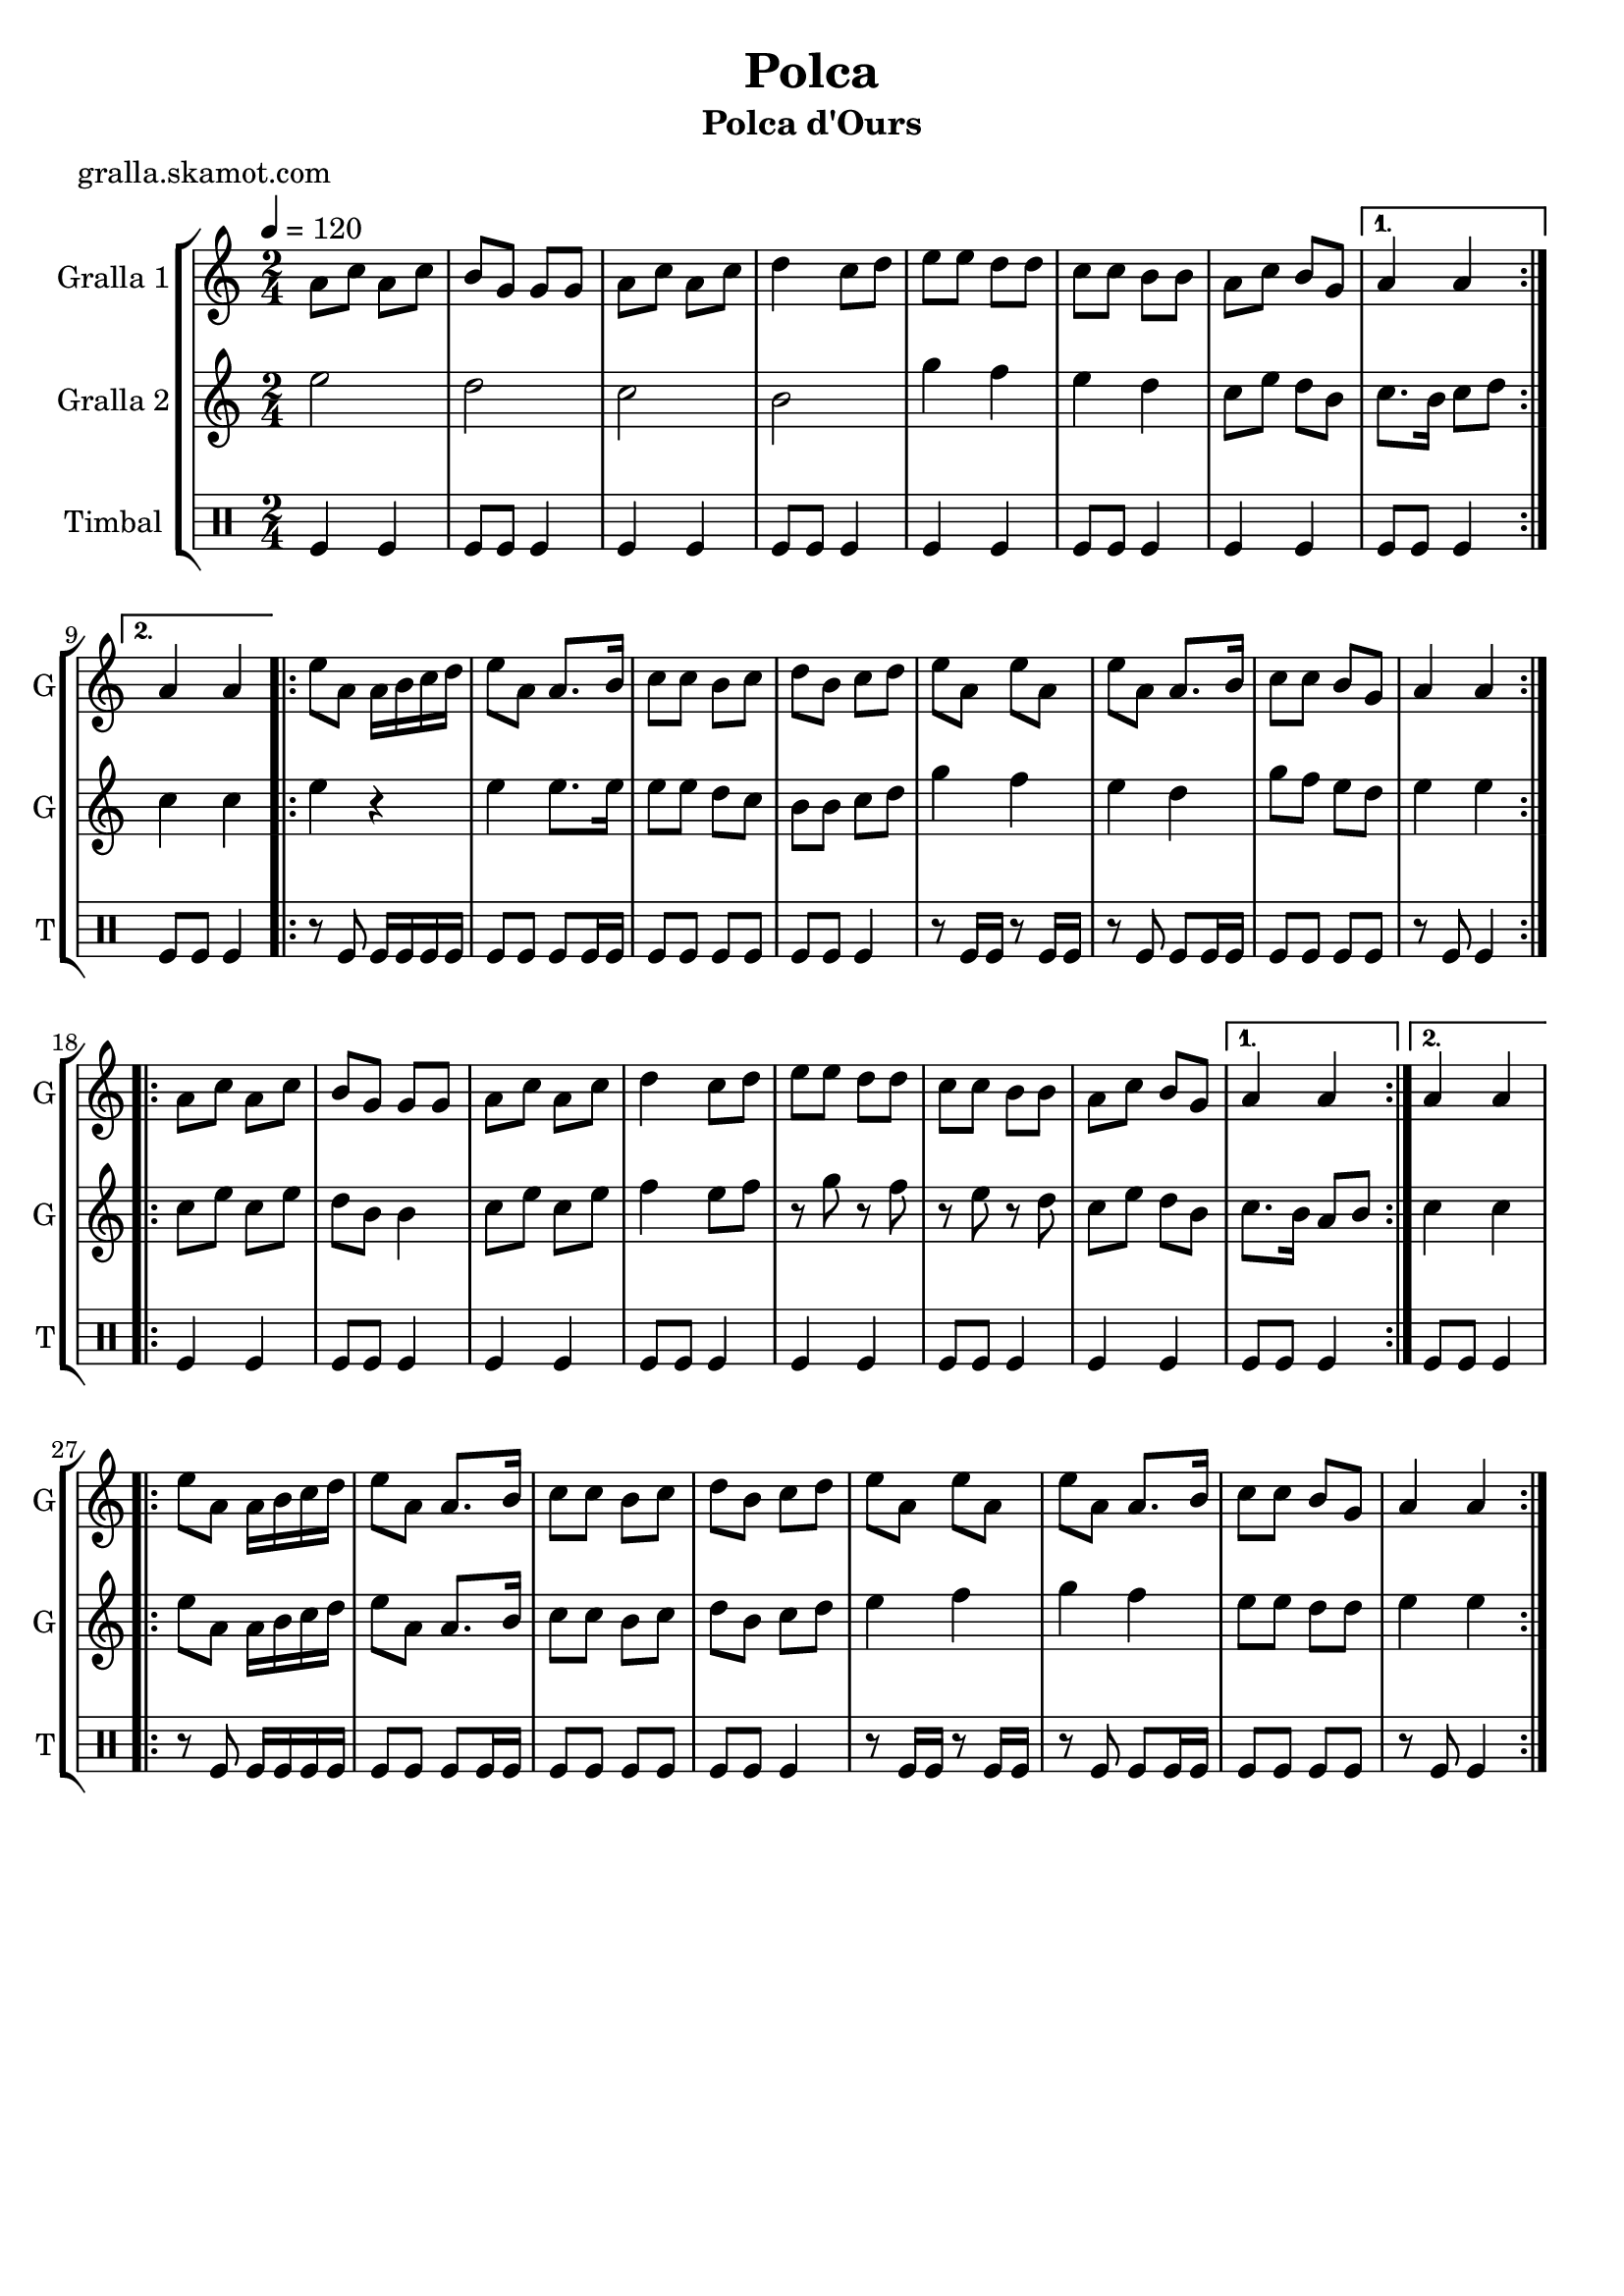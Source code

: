 \version "2.16.2"

\header {
  dedication=""
  title="Polca"
  subtitle="Polca d'Ours"
  subsubtitle=""
  poet="gralla.skamot.com"
  meter=""
  piece=""
  composer=""
  arranger=""
  opus=""
  instrument=""
  copyright=""
  tagline=""
}

liniaroAa =
\relative a'
{
  \tempo 4=120
  \clef treble
  \key c \major
  \time 2/4
  \repeat volta 2 { a8 c a c  |
  b8 g g g  |
  a8 c a c  |
  d4 c8 d  |
  %05
  e8 e d d  |
  c8 c b b  |
  a8 c b g }
  \alternative { { a4 a }
  { a4 a } }
  %10
  \repeat volta 2 { e'8 a, a16 b c d  |
  e8 a, a8. b16  |
  c8 c b c  |
  d8 b c d  |
  e8 a, e' a,  |
  %15
  e'8 a, a8. b16  |
  c8 c b g  |
  a4 a  | }
  \repeat volta 2 { a8 c a c  |
  b8 g g g  |
  %20
  a8 c a c  |
  d4 c8 d  |
  e8 e d d  |
  c8 c b b  |
  a8 c b g }
  %25
  \alternative { { a4 a }
  { a4 a } }
  \repeat volta 2 { e'8 a, a16 b c d  |
  e8 a, a8. b16  |
  c8 c b c  |
  %30
  d8 b c d  |
  e8 a, e' a,  |
  e'8 a, a8. b16  |
  c8 c b g  |
  a4 a  | }
}

liniaroAb =
\relative e''
{
  \tempo 4=120
  \clef treble
  \key c \major
  \time 2/4
  \repeat volta 2 { e2  |
  d2  |
  c2  |
  b2  |
  %05
  g'4 f  |
  e4 d  |
  c8 e d b }
  \alternative { { c8. b16 c8 d }
  { c4 c } }
  %10
  \repeat volta 2 { e4 r  |
  e4 e8. e16  |
  e8 e d c  |
  b8 b c d  |
  g4 f  |
  %15
  e4 d  |
  g8 f e d  |
  e4 e  | }
  \repeat volta 2 { c8 e c e  |
  d8 b b4  |
  %20
  c8 e c e  |
  f4 e8 f  |
  r8 g r f  |
  r8 e r d  |
  c8 e d b }
  %25
  \alternative { { c8. b16 a8 b }
  { c4 c } }
  \repeat volta 2 { e8 a, a16 b c d  |
  e8 a, a8. b16  |
  c8 c b c  |
  %30
  d8 b c d  |
  e4 f  |
  g4 f  |
  e8 e d d  |
  e4 e  | }
}

liniaroAc =
\drummode
{
  \tempo 4=120
  \time 2/4
  \repeat volta 2 { tomfl4 tomfl  |
  tomfl8 tomfl tomfl4  |
  tomfl4 tomfl  |
  tomfl8 tomfl tomfl4  |
  %05
  tomfl4 tomfl  |
  tomfl8 tomfl tomfl4  |
  tomfl4 tomfl }
  \alternative { { tomfl8 tomfl tomfl4 }
  { tomfl8 tomfl tomfl4 } }
  %10
  \repeat volta 2 { r8 tomfl tomfl16 tomfl tomfl tomfl  |
  tomfl8 tomfl tomfl tomfl16 tomfl  |
  tomfl8 tomfl tomfl tomfl  |
  tomfl8 tomfl tomfl4  |
  r8 tomfl16 tomfl r8 tomfl16 tomfl  |
  %15
  r8 tomfl tomfl tomfl16 tomfl  |
  tomfl8 tomfl tomfl tomfl  |
  r8 tomfl tomfl4  | }
  \repeat volta 2 { tomfl4 tomfl  |
  tomfl8 tomfl tomfl4  |
  %20
  tomfl4 tomfl  |
  tomfl8 tomfl tomfl4  |
  tomfl4 tomfl  |
  tomfl8 tomfl tomfl4  |
  tomfl4 tomfl }
  %25
  \alternative { { tomfl8 tomfl tomfl4 }
  { tomfl8 tomfl tomfl4 } }
  \repeat volta 2 { r8 tomfl tomfl16 tomfl tomfl tomfl  |
  tomfl8 tomfl tomfl tomfl16 tomfl  |
  tomfl8 tomfl tomfl tomfl  |
  %30
  tomfl8 tomfl tomfl4  |
  r8 tomfl16 tomfl r8 tomfl16 tomfl  |
  r8 tomfl tomfl tomfl16 tomfl  |
  tomfl8 tomfl tomfl tomfl  |
  r8 tomfl tomfl4  | }
}

\bookpart {
  \score {
    \new StaffGroup {
      \override Score.RehearsalMark.self-alignment-X = #LEFT
      <<
        \new Staff \with {instrumentName = #"Gralla 1" shortInstrumentName = #"G"} \liniaroAa
        \new Staff \with {instrumentName = #"Gralla 2" shortInstrumentName = #"G"} \liniaroAb
        \new DrumStaff \with {instrumentName = #"Timbal" shortInstrumentName = #"T"} \liniaroAc
      >>
    }
    \layout {}
  }
  \score { \unfoldRepeats
    \new StaffGroup {
      \override Score.RehearsalMark.self-alignment-X = #LEFT
      <<
        \new Staff \with {instrumentName = #"Gralla 1" shortInstrumentName = #"G"} \liniaroAa
        \new Staff \with {instrumentName = #"Gralla 2" shortInstrumentName = #"G"} \liniaroAb
        \new DrumStaff \with {instrumentName = #"Timbal" shortInstrumentName = #"T"} \liniaroAc
      >>
    }
    \midi {
      \set Staff.midiInstrument = "oboe"
      \set DrumStaff.midiInstrument = "drums"
    }
  }
}

\bookpart {
  \header {instrument="Gralla 1"}
  \score {
    \new StaffGroup {
      \override Score.RehearsalMark.self-alignment-X = #LEFT
      <<
        \new Staff \liniaroAa
      >>
    }
    \layout {}
  }
  \score { \unfoldRepeats
    \new StaffGroup {
      \override Score.RehearsalMark.self-alignment-X = #LEFT
      <<
        \new Staff \liniaroAa
      >>
    }
    \midi {
      \set Staff.midiInstrument = "oboe"
      \set DrumStaff.midiInstrument = "drums"
    }
  }
}

\bookpart {
  \header {instrument="Gralla 2"}
  \score {
    \new StaffGroup {
      \override Score.RehearsalMark.self-alignment-X = #LEFT
      <<
        \new Staff \liniaroAb
      >>
    }
    \layout {}
  }
  \score { \unfoldRepeats
    \new StaffGroup {
      \override Score.RehearsalMark.self-alignment-X = #LEFT
      <<
        \new Staff \liniaroAb
      >>
    }
    \midi {
      \set Staff.midiInstrument = "oboe"
      \set DrumStaff.midiInstrument = "drums"
    }
  }
}

\bookpart {
  \header {instrument="Timbal"}
  \score {
    \new StaffGroup {
      \override Score.RehearsalMark.self-alignment-X = #LEFT
      <<
        \new DrumStaff \liniaroAc
      >>
    }
    \layout {}
  }
  \score { \unfoldRepeats
    \new StaffGroup {
      \override Score.RehearsalMark.self-alignment-X = #LEFT
      <<
        \new DrumStaff \liniaroAc
      >>
    }
    \midi {
      \set Staff.midiInstrument = "oboe"
      \set DrumStaff.midiInstrument = "drums"
    }
  }
}

